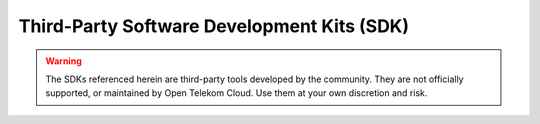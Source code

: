 Third-Party Software Development Kits (SDK)
===========================================

.. warning::
    The SDKs referenced herein are third-party tools developed by the community. They are not officially supported, or maintained by Open Telekom Cloud. Use them at your own discretion and risk.

.. directive_wrapper::
   :class: card-item-wrapper

   .. card_item::
      :title: Object Storage SDK
      :image: OBS.svg
      :description: These are the third-party SDKs for OBS.

      - Python SDK|https://github.com/opentelekomcloud-community/obs-python-sdk
      - Python SDK Documentation|https://docs-int.otc-service.com/object-storage-service-3rd-party/python-sdk/
